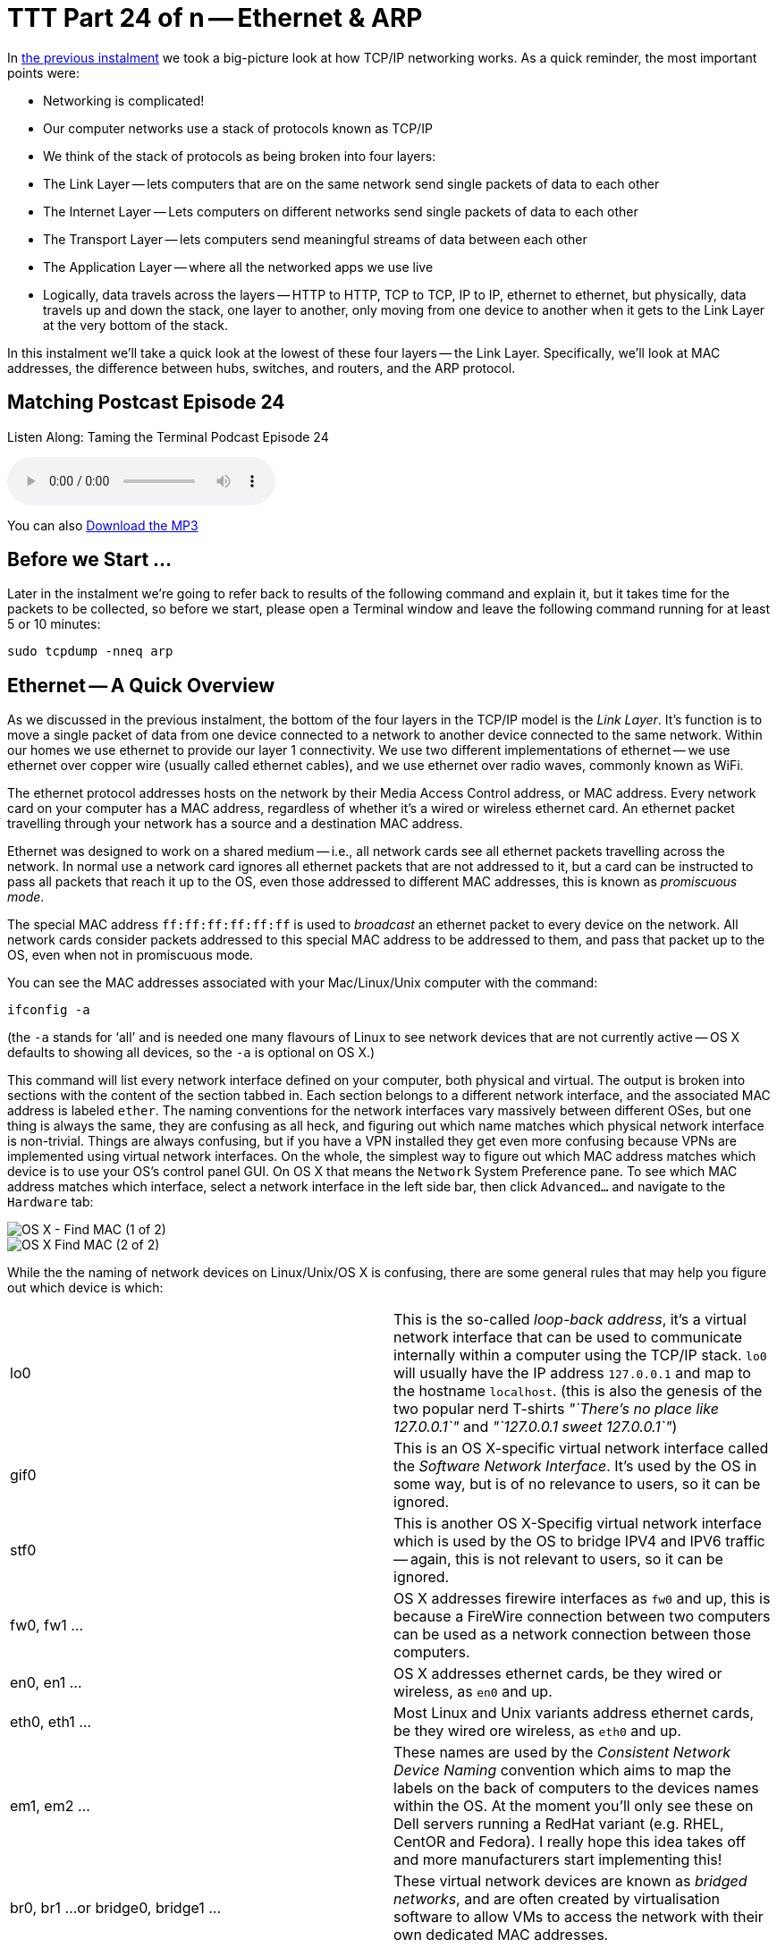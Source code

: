 [[ttt24]]
= TTT Part 24 of n -- Ethernet & ARP

In <<ttt23,the previous instalment>> we took a big-picture look at how TCP/IP networking works.
As a quick reminder, the most important points were:

* Networking is complicated!
* Our computer networks use a stack of protocols known as TCP/IP
* We think of the stack of protocols as being broken into four layers:
* The Link Layer -- lets computers that are on the same network send single packets of data to each other
* The Internet Layer -- Lets computers on different networks send single packets of data to each other
* The Transport Layer -- lets computers send meaningful streams of data between each other
* The Application Layer -- where all the networked apps we use live
* Logically, data travels across the layers -- HTTP to HTTP, TCP to TCP, IP to IP, ethernet to ethernet, but physically, data travels up and down the stack, one layer to another, only moving from one device to another when it gets to the Link Layer at the very bottom of the stack.

In this instalment we'll take a quick look at the lowest of these four layers -- the Link Layer.
Specifically, we'll look at MAC addresses, the difference between hubs, switches, and routers, and the ARP protocol.

== Matching Postcast Episode 24

Listen Along: Taming the Terminal Podcast Episode 24

ifndef::backend-pdf[]
+++<audio controls='1' src="http://media.blubrry.com/tamingtheterminal/archive.org/download/TTT24EthernetAndARP/TTT_24_Ethernet_and_ARP.mp3">+++Your browser does not support HTML 5 audio 🙁+++</audio>+++
endif::[]

You can
ifndef::backend-pdf[]
also
endif::[]
http://media.blubrry.com/tamingtheterminal/archive.org/download/TTT24EthernetAndARP/TTT_24_Ethernet_and_ARP.mp3?autoplay=0&loop=0&controls=1[Download the MP3]

== Before we Start ...

Later in the instalment we're going to refer back to results of the following command and explain it, but it takes time for the packets to be collected, so before we start, please open a Terminal window and leave the following command running for at least 5 or 10 minutes:

[source,shell]
----
sudo tcpdump -nneq arp
----

== Ethernet -- A Quick Overview

As we discussed in the previous instalment, the bottom of the four layers in the TCP/IP model is the _Link Layer_.
It's function is to move a single packet of data from one device connected to a network to another device connected to the same network.
Within our homes we use ethernet to provide our layer 1 connectivity.
We use two different implementations of ethernet -- we use ethernet over copper wire (usually called ethernet cables), and we use ethernet over radio waves, commonly known as WiFi.

The ethernet protocol addresses hosts on the network by their Media Access Control address, or MAC address.
Every network card on your computer has a MAC address, regardless of whether it's a wired or wireless ethernet card.
An ethernet packet travelling through your network has a source and a destination MAC address.

Ethernet was designed to work on a shared medium -- i.e., all network cards see all ethernet packets travelling across the network.
In normal use a network card ignores all ethernet packets that are not addressed to it, but a card can be instructed to pass all packets that reach it up to the OS, even those addressed to different MAC addresses, this is known as _promiscuous mode_.

The special MAC address `ff:ff:ff:ff:ff:ff` is used to _broadcast_ an ethernet packet to every device on the network.
All network cards consider packets addressed to this special MAC address to be addressed to them, and pass that packet up to the OS, even when not in promiscuous mode.

You can see the MAC addresses associated with your Mac/Linux/Unix computer with the command:

[source,shell]
----
ifconfig -a
----

(the `-a` stands for '`all`' and is needed one many flavours of Linux to see network devices that are not currently active -- OS X defaults to showing all devices, so the `-a` is optional on OS X.)

This command will list every network interface defined on your computer, both physical and virtual.
The output is broken into sections with the content of the section tabbed in.
Each section belongs to a different network interface, and the associated MAC address is labeled `ether`.
The naming conventions for the network interfaces vary massively between different OSes, but one thing is always the same, they are confusing as all heck, and figuring out which name matches which physical network interface is non-trivial.
Things are always confusing, but if you have a VPN installed they get even more confusing because VPNs are implemented using virtual network interfaces.
On the whole, the simplest way to figure out which MAC address matches which device is to use your OS's control panel GUI.
On OS X that means the `Network` System Preference pane.
To see which MAC address matches which interface, select a network interface in the left side bar, then click `Advanced...` and navigate to the `Hardware` tab:

image::./assets/ttt24/fcedfaa3-f075-4d2a-87fe-48c813c25b9d.png[OS X - Find MAC (1 of 2)]

image::./assets/ttt24/1a178fa7-0a88-4f67-8273-e2ec2c0900fa.png[OS X Find MAC (2 of 2)]

While the the naming of network devices on Linux/Unix/OS X is confusing, there are some general rules that may help you figure out which device is which:

[cols=2*]
|===
| lo0
| This is the so-called _loop-back address_, it's a virtual network interface that can be used to communicate internally within a computer using the TCP/IP stack.
`lo0` will usually have the IP address `127.0.0.1` and map to the hostname `localhost`.
(this is also the genesis of the two popular nerd T-shirts _"`There's no place like 127.0.0.1`"_ and _"`127.0.0.1 sweet 127.0.0.1`"_)

| gif0
| This is an OS X-specific virtual network interface called the _Software Network Interface_.
It's used by the OS in some way, but is of no relevance to users, so it can be ignored.

| stf0
| This is another OS X-Specifig virtual network interface which is used by the OS to bridge IPV4 and IPV6 traffic -- again, this is not relevant to users, so it can be ignored.

| fw0, fw1 ...
| OS X addresses firewire interfaces as `fw0` and up, this is because a FireWire connection between two computers can be used as a network connection between those computers.

| en0, en1 ...
| OS X addresses ethernet cards, be they wired or wireless, as `en0` and up.

| eth0, eth1 ...
| Most Linux and Unix variants address ethernet cards, be they wired ore wireless, as `eth0` and up.

| em1, em2 ...
| These names are used by the _Consistent Network Device Naming_ convention which aims to map the labels on the back of computers to the devices names within the OS.
At the moment you'll only see these on Dell servers running a RedHat variant (e.g.
RHEL, CentOR and Fedora).
I really hope this idea takes off and more manufacturers start implementing this!

| br0, br1 ...
or bridge0, bridge1 ...
| These virtual network devices are known as _bridged networks_, and are often created by virtualisation software to allow VMs to access the network with their own dedicated MAC addresses.

| vmnetX
| VMWare uses it's own convention for allowing virtual machines to access the network, it created virtual network devices with names consisting of `vmnet` followed by a number.

| p2p0, p2p1 ...
| These virtual network devices are known as _point to point networks_, and are used by things like VPNs to send traffic through some kind of tunnel to server located somewhere else on the internet.
|===

Realistically, if you're running Linux or Unix the network interfaces you care about are probably the ones starting with `eth`, and for Mac users it's probably the ones starting with `en`.

To see all MAC addresses associated with your computer, regardless of which network card they belong to, you can use:

[source,shell]
----
ifconfig -a | egrep '^\s*ether'
----

== Hubs, Switches & Routers -- What's the Difference?

Because ethernet uses a shared medium, it's susceptible to congestion -- if two network cards try to transmit a packet at the same time they interfere with each other, and both messages become garbled.
This is known as a _collision_.
When an ethernet card detects a collision, it stops transmitting and waits a random amount of milliseconds before trying again.
This simple approach has been proven to be very effective, but, it's Achilles heal is that it's very prone to congestion.
When an ethernet network gets busy the ratio of successful transitions to collisions can collapse to the point where almost no packets actually get through.

With WiFi this shortcoming is unavoidable -- a radio frequency is a broadcast medium, so collisions are always going to be a problem, and this is why it's very important to choose a WiFi channel that's not also being used by too many of your neighbours!

A copper cable is not the same as a radio frequency though!
In order to create a copper-based ethernet network we need some kind of box to connect all the cables coming from all our devices together.

Originally these boxes had no intelligence at all -- they simply created an electrical connection between all the cables plugged into them -- creating a broadcast medium very much like a radio frequency.
This kind of simplistic device is known as an _ethernet hub_.
An ethernet network held together by one or more hubs is prone to congestion.

A way to alleviate this problem is to add some intelligence into the box that connects the ethernet cables together.
Rather than blindly re-transmitting every packet, the device can interpret the ethernet packet, read the destination MAC address, and then only repeat it down the cable connected to the destination MAC address.
Intelligent devices like this are called _ethernet switches_.
In order to function, an ethernet switch maintains a lookup table of all MAC addresses reachable via each cable plugged into it (connections to hubs/switches are often referred to as _legs_ or _ports_).
These lookup tables take into account the fact that you can connect switches together, so they allow the mapping of multiple MAC addresses to each leg/port.
If you have an eight-port switch with seven devices connected to it, and you then connect that switch to another switch, that second switch sees seven MAC addresses at the end of one of it's legs.

Because switches intelligently repeat ethernet packets, they are much more efficient than hubs, but congestion can still become a problem because broadcast packets have to be repeated out of every port/leg.

10 years ago you had to be careful when buying an ethernet '`switch`' to be sure you weren't buying a hub by mistake.
Thankfully, switches are ubiquitous today, and it's almost impossible to find a hub.

There is a third kind of network device that we should also mention in this conversation -- the _router_.
A router is a device that has a layer 1 connection to two or more different networks.
It uses the layer 2 IP protocol to intelligently move packets between those networks.

Our home routers cause a lot of confusion because they are actually hybrid devices happen to contain a router.
The best way to think of a home router is as a box containing two or three component devices -- a router to pass packets between your home network and the internet, an ethernet switch that forms the heart of your home network, and, optionally, a wireless access point, which is the wifi-equivalent of an ethernet hub.
Importantly, if it's present, the wireless access point is connected to the ethernet switch, ensuring that a single ethernet network exists on both the copper and the airwaves.
This means that an ethernet packet can be sent from a wired network card to a wireless network card in a single layer 1 hop -- i.e.
Layer 2 is not needed to get a single packet from a phone on your wifi to a desktop computer on your wired ethernet.
Confusingly, while this single packet will pass through a device you *call* a router, it will *not* be routed -- it will go nowhere near the router inside your home router, it will stay on the switch and the wireless access points inside your home router.
The diagram below illustrates the typical setup:

image::./assets/ttt24/HomeRouter.png[Home Router]

== The Address Resolution Protocol (ARP)

The protocol that sits on top of ethernet is the IP Protocol.
The IP protocol moves a packet from one IP address to another, and it does so by repeatedly dropping the packet down to the link layer below to move the packet one _hop_ at a time from directly connected device to directly connected device until it arrives at its destination.
As a quick reminder, see the diagram below from the previous instalment:

image::./assets/wikipedia/512px-IP_stack_connections.svg.png[IP stack connections,link=http://commons.wikimedia.org/wiki/File%3AIP_stack_connections.svg]

Within our LAN, the layer 1 protocol IP uses to move a packet from one device on our LAN to another device on our LAN is ethernet.
Ethernet can only move a packet from one MAC address to another, and IP moves packets from one IP address to another, so how does the IP protocol figure out what MAC address matches to what IP address so it knows where to ask ethernet to send the packet?

The Address Resolution Protocol, or ARP, is an ethernet protocol that maps IP addresses to MAC addresses.
It's a supremely simplistic protocol.
When ever a computer needs to figure out what MAC address matches a given IP address, it sends an ARP request to the broadcast MAC address (`ff:ff:ff:ff:ff:ff`), and what ever computer has the the requested IP answers back to the MAC address asking the question with an ARP reply saying that their MAC address matches the requested IP.

The command you've had running in the background since the start of this instalment has been listening for ARP packets, and printing every one your computer sees.
You should see output something like:

[source,shell,linenums]
----
bart-iMac2013:~ bart$ sudo tcpdump -nneq arp
Password:
tcpdump: data link type PKTAP
tcpdump: verbose output suppressed, use -v or -vv for full protocol decode
listening on pktap, link-type PKTAP (Packet Tap), capture size 65535 bytes
15:06:04.868430 40:6c:8f:4d:0b:9b > ff:ff:ff:ff:ff:ff, ARP, length 60: Request who-has 192.168.10.206 tell 192.168.10.100, length 46
15:06:05.706152 40:6c:8f:4d:0b:9b > ff:ff:ff:ff:ff:ff, ARP, length 60: Request who-has 192.168.10.206 tell 192.168.10.100, length 46
15:06:06.868324 40:6c:8f:4d:0b:9b > ff:ff:ff:ff:ff:ff, ARP, length 60: Request who-has 192.168.10.206 tell 192.168.10.100, length 46
15:06:10.623603 40:6c:8f:4d:0b:9b > ff:ff:ff:ff:ff:ff, ARP, length 60: Request who-has 192.168.10.206 tell 192.168.10.100, length 46
15:06:11.705482 40:6c:8f:4d:0b:9b > ff:ff:ff:ff:ff:ff, ARP, length 60: Request who-has 192.168.10.206 tell 192.168.10.100, length 46
15:06:12.868490 40:6c:8f:4d:0b:9b > ff:ff:ff:ff:ff:ff, ARP, length 60: Request who-has 192.168.10.206 tell 192.168.10.100, length 46
15:09:11.698813 40:6c:8f:4d:0b:9b > ff:ff:ff:ff:ff:ff, ARP, length 60: Request who-has 192.168.10.1 tell 192.168.10.100, length 46
15:10:11.696476 40:6c:8f:4d:0b:9b > ff:ff:ff:ff:ff:ff, ARP, length 60: Request who-has 192.168.10.1 tell 192.168.10.100, length 46
15:10:38.977585 dc:86:d8:09:97:09 > ff:ff:ff:ff:ff:ff, ARP, length 60: Request who-has 192.168.10.1 tell 192.168.10.215, length 46
15:10:40.588396 dc:86:d8:09:97:09 > ff:ff:ff:ff:ff:ff, ARP, length 60: Request who-has 192.168.10.1 tell 192.168.10.215, length 46
15:11:07.962791 68:5b:35:97:f1:84 > ff:ff:ff:ff:ff:ff, ARP, length 42: Request who-has 192.168.10.5 tell 192.168.10.42, length 28
15:11:07.963048 50:46:5d:74:ce:66 > 68:5b:35:97:f1:84, ARP, length 60: Reply 192.168.10.5 is-at 50:46:5d:74:ce:66, length 46
15:11:40.716850 40:6c:8f:4d:0b:9b > ff:ff:ff:ff:ff:ff, ARP, length 60: Request who-has 192.168.10.42 tell 192.168.10.100, length 46
15:11:40.716859 68:5b:35:97:f1:84 > 40:6c:8f:4d:0b:9b, ARP, length 42: Reply 192.168.10.42 is-at 68:5b:35:97:f1:84, length 28
15:12:04.557253 68:5b:35:97:f1:84 > 00:13:3b:0e:3f:30, ARP, length 42: Request who-has 192.168.10.1 (00:13:3b:0e:3f:30) tell 192.168.10.42, length 28
15:12:04.557500 00:13:3b:0e:3f:30 > 68:5b:35:97:f1:84, ARP, length 60: Reply 192.168.10.1 is-at 00:13:3b:0e:3f:30, length 46

----

What you can see is a whole bunch of ARP requests asking the network who has various IP addresses, and, a few replies.
If you're entire home network uses WiFi you'll probably see an approximately even number of requests and responses, but, if your network includes devices connected via wired ethernet you should notice a distinct asymmetry between requests and responses, especially if your computer is connected to the network via ethernet.
This is not because requests are going un-answered, but rather because there is a switch in the mix, and that switch is only passing on ethernet packets that are relevant to you.
Requests are broadcast, so ethernet switches send those packets to everyone, but responses are directed at a single MAC address, so those are only passed out the relevant port on the switch.
In effect, what you are seeing is the efficiency of an ethernet switch in action!

While we're on the subject of efficiency, computers don't send an ARP request each and every time they want to transmit an IP packet, ARP responses are cached by the OS, so new ARP requests are only sent when a mapping is not found in the cache.
You can see the MAC to IP mappings currently cached by your OS with the command `arp -an`.
You'll get output something like:

[source,shell,linenums]
----
bart-iMac2013:~ bart$ arp -an
? (192.168.10.1) at 0:13:3b:e:3f:30 on en0 ifscope [ethernet]
? (192.168.10.2) at 90:84:d:d1:f0:be on en0 ifscope [ethernet]
? (192.168.10.5) at 50:46:5d:74:ce:66 on en0 ifscope [ethernet]
? (192.168.10.42) at 68:5b:35:97:f1:84 on en0 ifscope permanent [ethernet]
? (192.168.10.100) at 40:6c:8f:4d:b:9b on en0 ifscope [ethernet]
? (192.168.10.255) at ff:ff:ff:ff:ff:ff on en0 ifscope [ethernet]
bart-iMac2013:~ bart$
----

The more devices on your LAN you are interacting with, the more mappings you'll see.

== ARP Security (or the Utter Lack Thereof)

Something you may have noticed about ARP is that it assumes all computers are truthful, that is to say, that no computer will falsely assert their MAC address maps to any given IP.
This assumption is why *ALL* untrusted ethernet networks are dangerous -- be they wired or wireless.
This is why the ethernet port in a hotel room is just as dangerous as public wifi.
To intercept other people's network traffic, an attacker simply has to send out false ARP replies and erroneously advertise their MAC address as matching their victim's IP address.
The attacker can then read the packets before passing them on to the correct MAC address.
Users will not lose connectivity because the packets all get where they are supposed to eventually but, the attacker can read and alter every packet.
This technique is known as http://en.wikipedia.org/wiki/ARP_spoofing[ARP Spoofing] or ARP Poison Routing (APR) and is staggeringly easy to execute.

ARP is just the first example we have met of the Internet's total lack of built-in security.
It illustrates the point that the designers of the IP stack simply never imagined there would be malicious actors on their networks.
If it didn't have such detrimental effects on all our security, the naive innocence of those early pioneers would be very endearing!

== Conclusions

This is the last we'll see of Layer 1 in this series.
In the next instalment we'll be moving up the stack layer 2 and the IP protocol -- the real work-horse of the internet.
In particular we'll be tackling one of the single most confusing, and most critical, networking concepts -- that of the IP subnet.
It's impossible to effectively design or trouble shoot home networks without understanding subnets, and yet they are a mystery to so many.

